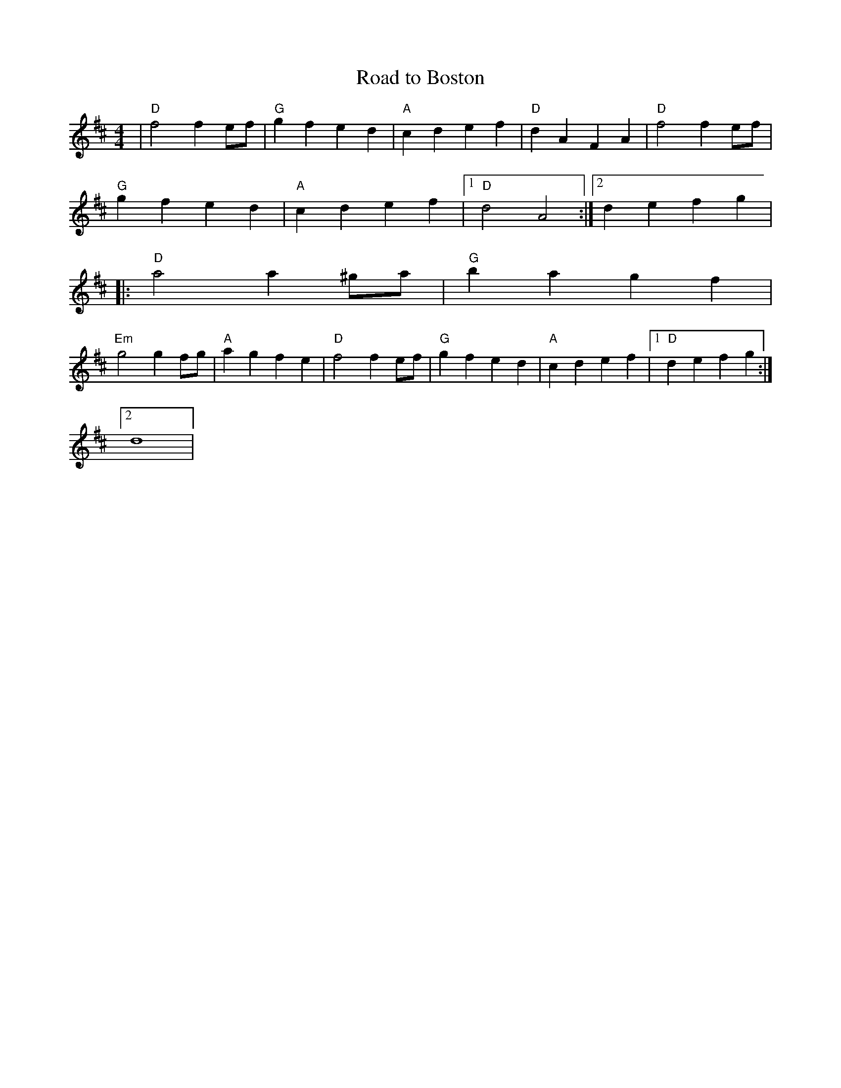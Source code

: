X:197
T:Road to Boston
M:4/4
L:1/4
K:D
|"D"f2f e/f/|"G"g f e d|"A"c d e f |"D"d A F A|"D"f2f e/f/|
"G"g f e d|"A"c d e f |1 "D"d2 A2:|2 defg|
|:"D"a2a ^g/a/|"G"b a g f|
"Em"g2g f/g/|"A"a g f e |"D"f2f e/f/|"G"g f e d|"A"c d e f |1"D"defg:|2
d4|
